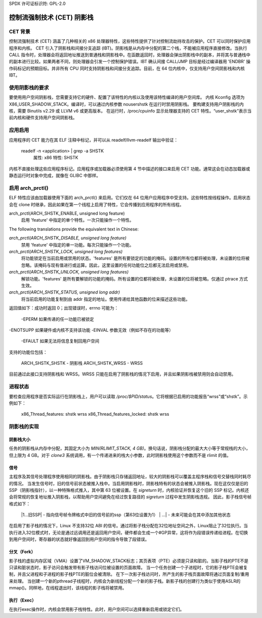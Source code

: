 SPDX 许可证标识符: GPL-2.0

======================================================
控制流强制技术 (CET) 阴影栈
======================================================

CET 背景
==============

控制流强制技术 (CET) 涵盖了几种相关的 x86 处理器特性，这些特性提供了针对控制流劫持攻击的保护。CET 可以同时保护应用程序和内核。
CET 引入了阴影栈和间接分支追踪 (IBT)。阴影栈是从内存中分配的第二个栈，不能被应用程序直接修改。当执行 CALL 指令时，处理器会将返回地址推送到普通栈和阴影栈中。在函数返回时，处理器会弹出阴影栈中的副本，并将其与普通栈中的副本进行比较。如果两者不同，则处理器会引发一个控制保护错误。IBT 确认间接 CALL/JMP 目标是经过编译器用 'ENDBR' 操作码标记的预期目标。并非所有 CPU 同时支持阴影栈和间接分支追踪。目前，在 64 位内核中，仅支持用户空间阴影栈和内核 IBT。

使用阴影栈的要求
=================================

要使用用户空间阴影栈，您需要支持它的硬件、配置了该特性的内核以及使用该特性编译的用户空间库。
内核 Kconfig 选项为 X86_USER_SHADOW_STACK。编译时，可以通过内核参数 nousershstk 在运行时禁用阴影栈。
要构建支持用户阴影栈的内核，需要 Binutils v2.29 或 LLVM v6 或更高版本。
在运行时，/proc/cpuinfo 显示处理器支持的 CET 特性。“user_shstk”表示当前内核和硬件支持用户空间阴影栈。

应用启用
====================

应用程序的 CET 能力在其 ELF 注释中标记，并可以从 readelf/llvm-readelf 输出中验证：

    readelf -n <application> | grep -a SHSTK
        属性: x86 特性: SHSTK

内核不直接处理这些应用程序标记。应用程序或加载器必须使用第 4 节中描述的接口来启用 CET 功能。通常这会在动态加载器或静态运行时对象中完成，就像在 GLIBC 中那样。

启用 arch_prctl()
=======================

ELF 特性应该由加载器使用下面的 arch_prctl() 来启用。它们仅在 64 位用户应用程序中受支持。这些特性按线程操作。启用状态会在 clone 时继承，因此如果在第一个线程上启用了特性，它会传播到应用程序的所有线程。

arch_prctl(ARCH_SHSTK_ENABLE, unsigned long feature)
    启用 'feature' 中指定的单个特性。一次只能操作一个特性。
The following translations provide the equivalent text in Chinese:

`arch_prctl(ARCH_SHSTK_DISABLE, unsigned long feature)`
    禁用 'feature' 中指定的单一功能。每次只能操作一个功能。
`arch_prctl(ARCH_SHSTK_LOCK, unsigned long features)`
    将功能锁定在当前启用或禁用的状态。'features' 是所有要锁定的功能的掩码。设置的所有位都将被处理，未设置的位将被忽略。该掩码与现有值进行或运算。因此，这里设置的任何功能位之后都无法启用或禁用。
`arch_prctl(ARCH_SHSTK_UNLOCK, unsigned long features)`
    解锁功能。'features' 是所有要解锁的功能的掩码。所有设置的位都将被处理，未设置的位将被忽略。仅通过 ptrace 方式生效。
`arch_prctl(ARCH_SHSTK_STATUS, unsigned long addr)`
    将当前启用的功能复制到由 addr 指定的地址。使用传递给其他函数的位来描述这些功能。

返回值如下：成功时返回 0；出现错误时，errno 可能为：

        -EPERM 如果传递的任一功能已被锁定
-ENOTSUPP 如果硬件或内核不支持该功能
-EINVAL 参数无效（例如不存在的功能等）
        -EFAULT 如果无法将信息复制回用户空间

支持的功能位包括：

    ARCH_SHSTK_SHSTK - 阴影栈
    ARCH_SHSTK_WRSS  - WRSS

目前通过此接口支持阴影栈和 WRSS。WRSS 只能在启用了阴影栈的情况下启用，并且如果阴影栈被禁用则会自动禁用。

进程状态
========

要检查应用程序是否实际运行在阴影栈上，用户可以读取 `/proc/$PID/status`。它将根据已启用的功能报告“wrss”或“shstk”。示例如下：

    x86_Thread_features: shstk wrss
    x86_Thread_features_locked: shstk wrss

阴影栈的实现
=============

阴影栈大小
-----------

任务的阴影栈从内存中分配，其固定大小为 `MIN(RLIMIT_STACK, 4 GB)`。换句话说，阴影栈分配的最大大小等于常规栈的大小，但上限为 4 GB。对于 `clone3` 系统调用，有一个传递进来的栈大小参数，此时阴影栈使用这个参数而不是 rlimit 的值。

信号
----

主程序及其信号处理程序使用相同的阴影栈。由于阴影栈只存储返回地址，较大的阴影栈可以覆盖主程序栈和信号交替栈同时耗尽的情况。
当发生信号时，旧的信号前状态被推入栈中。当启用阴影栈时，阴影栈特有的状态会被推入阴影栈。现在这仅仅是旧的 SSP（阴影栈指针），以一种特殊格式推入，其中第 63 位被设置。在 `sigreturn` 时，内核验证并恢复这个旧的 SSP 标记。内核还会将常规的恢复地址推入阴影栈，以帮助用户空间避免在经过恢复路径的 `sigreturn` 过程中发生阴影栈违规。
因此，影子栈信号帧格式如下：

    |1...旧SSP| - 指向信号帧令牌格式中旧的信号前的ssp（第63位设置为1）
    |        ...| - 未来可能会在其中添加其他状态

在启用了影子栈的情况下，Linux 不支持32位 ABI 的信号。通过将影子栈分配在32位地址空间之外，Linux阻止了32位执行。当执行进入32位模式时，无论是通过远调用还是返回用户空间，硬件都会生成一个#GP异常，这将作为段错误传递给进程。在切换到用户空间时，寄存器的状态就好像返回到用户空间的指令导致了段错误。

分叉（Fork）
-------------

影子栈的虚拟内存区域（VMA）设置了VM_SHADOW_STACK标志；其页表项（PTE）必须是只读和脏的。当影子栈的PTE不是只读和脏状态时，影子访问会触发带有影子栈访问位被设置的页面故障。
当一个任务创建一个子进程时，它的影子栈PTE会被复制，并且父进程和子进程的影子栈PTE的脏位会被清除。
在下一次影子栈访问时，所产生的影子栈页面故障将通过页面复制/重用来处理。
当创建一个新的pthread子线程时，内核会为新线程分配一个新的影子栈。新影子栈的创建行为类似于使用ASLR的mmap()。同样地，在线程退出时，该线程的影子栈将被禁用。

执行（Exec）
------------

在执行exec操作时，内核会禁用影子栈特性。此时，用户空间可以选择重新启用或锁定它们。
